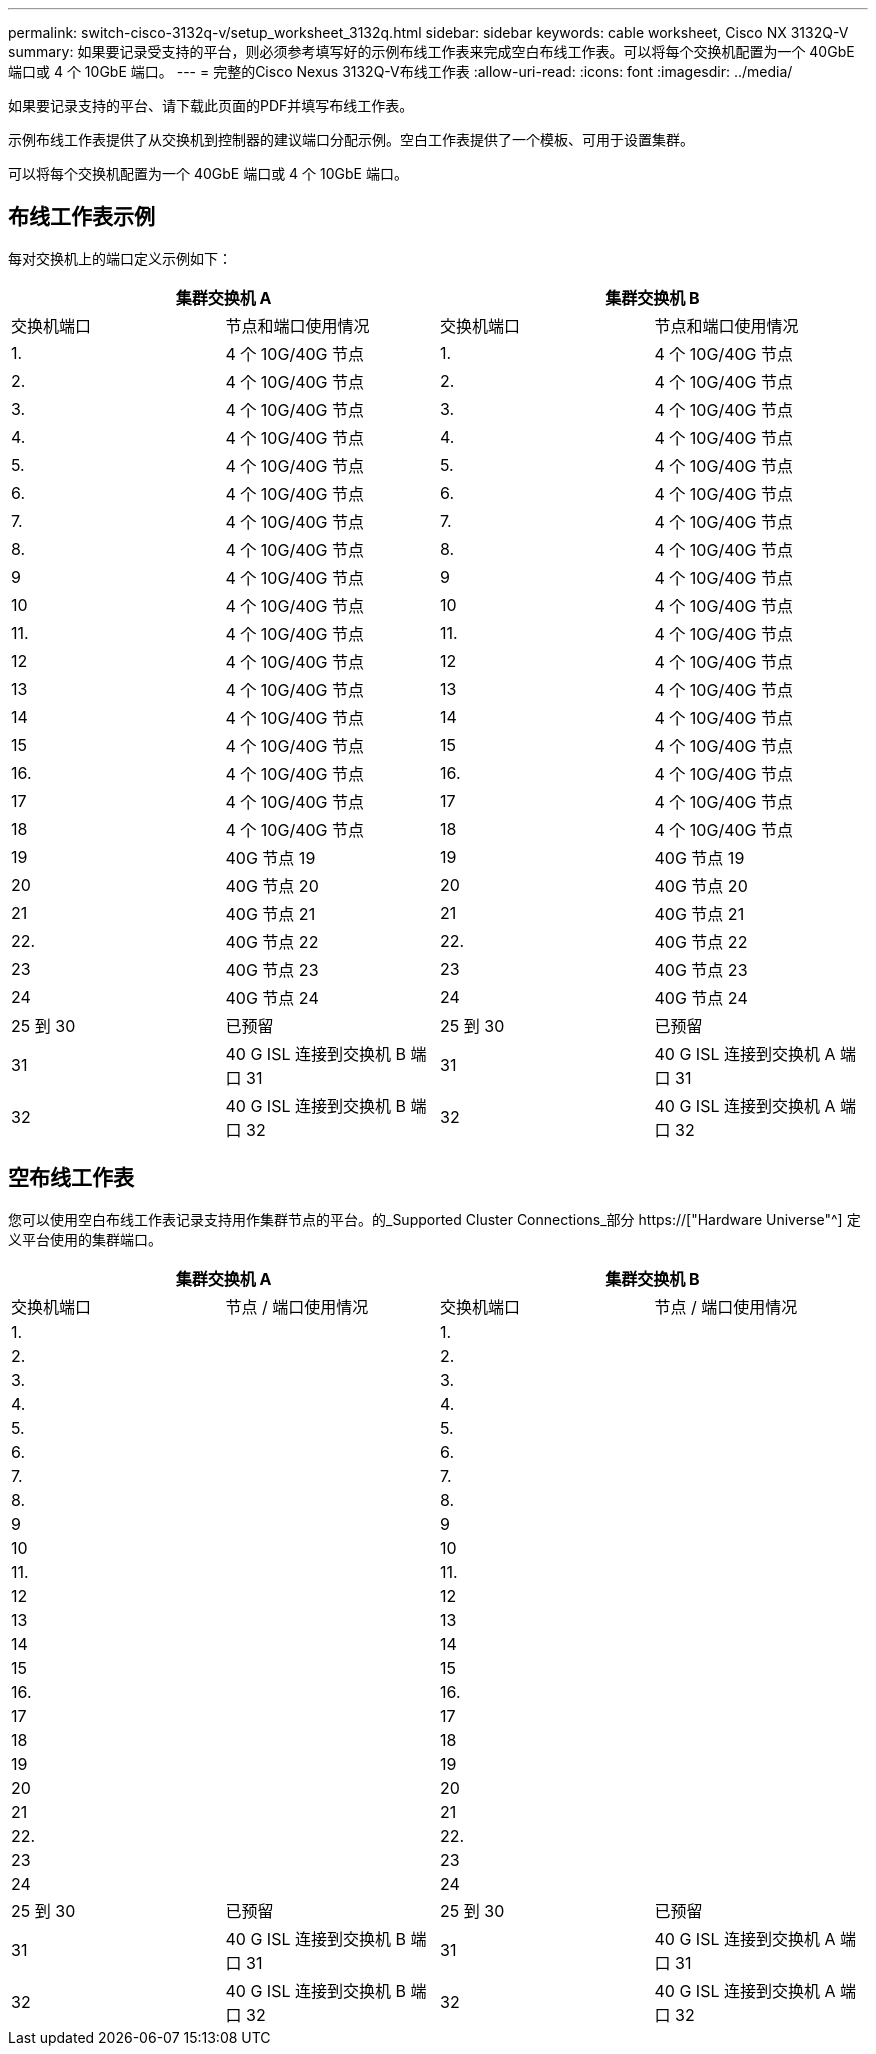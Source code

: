 ---
permalink: switch-cisco-3132q-v/setup_worksheet_3132q.html 
sidebar: sidebar 
keywords: cable worksheet, Cisco NX 3132Q-V 
summary: 如果要记录受支持的平台，则必须参考填写好的示例布线工作表来完成空白布线工作表。可以将每个交换机配置为一个 40GbE 端口或 4 个 10GbE 端口。 
---
= 完整的Cisco Nexus 3132Q-V布线工作表
:allow-uri-read: 
:icons: font
:imagesdir: ../media/


[role="lead"]
如果要记录支持的平台、请下载此页面的PDF并填写布线工作表。

示例布线工作表提供了从交换机到控制器的建议端口分配示例。空白工作表提供了一个模板、可用于设置集群。

可以将每个交换机配置为一个 40GbE 端口或 4 个 10GbE 端口。



== 布线工作表示例

每对交换机上的端口定义示例如下：

[cols="1, 1, 1, 1"]
|===
2+| 集群交换机 A 2+| 集群交换机 B 


| 交换机端口 | 节点和端口使用情况 | 交换机端口 | 节点和端口使用情况 


 a| 
1.
 a| 
4 个 10G/40G 节点
 a| 
1.
 a| 
4 个 10G/40G 节点



 a| 
2.
 a| 
4 个 10G/40G 节点
 a| 
2.
 a| 
4 个 10G/40G 节点



 a| 
3.
 a| 
4 个 10G/40G 节点
 a| 
3.
 a| 
4 个 10G/40G 节点



 a| 
4.
 a| 
4 个 10G/40G 节点
 a| 
4.
 a| 
4 个 10G/40G 节点



 a| 
5.
 a| 
4 个 10G/40G 节点
 a| 
5.
 a| 
4 个 10G/40G 节点



 a| 
6.
 a| 
4 个 10G/40G 节点
 a| 
6.
 a| 
4 个 10G/40G 节点



 a| 
7.
 a| 
4 个 10G/40G 节点
 a| 
7.
 a| 
4 个 10G/40G 节点



 a| 
8.
 a| 
4 个 10G/40G 节点
 a| 
8.
 a| 
4 个 10G/40G 节点



 a| 
9
 a| 
4 个 10G/40G 节点
 a| 
9
 a| 
4 个 10G/40G 节点



 a| 
10
 a| 
4 个 10G/40G 节点
 a| 
10
 a| 
4 个 10G/40G 节点



 a| 
11.
 a| 
4 个 10G/40G 节点
 a| 
11.
 a| 
4 个 10G/40G 节点



 a| 
12
 a| 
4 个 10G/40G 节点
 a| 
12
 a| 
4 个 10G/40G 节点



 a| 
13
 a| 
4 个 10G/40G 节点
 a| 
13
 a| 
4 个 10G/40G 节点



 a| 
14
 a| 
4 个 10G/40G 节点
 a| 
14
 a| 
4 个 10G/40G 节点



 a| 
15
 a| 
4 个 10G/40G 节点
 a| 
15
 a| 
4 个 10G/40G 节点



 a| 
16.
 a| 
4 个 10G/40G 节点
 a| 
16.
 a| 
4 个 10G/40G 节点



 a| 
17
 a| 
4 个 10G/40G 节点
 a| 
17
 a| 
4 个 10G/40G 节点



 a| 
18
 a| 
4 个 10G/40G 节点
 a| 
18
 a| 
4 个 10G/40G 节点



 a| 
19
 a| 
40G 节点 19
 a| 
19
 a| 
40G 节点 19



 a| 
20
 a| 
40G 节点 20
 a| 
20
 a| 
40G 节点 20



 a| 
21
 a| 
40G 节点 21
 a| 
21
 a| 
40G 节点 21



 a| 
22.
 a| 
40G 节点 22
 a| 
22.
 a| 
40G 节点 22



 a| 
23
 a| 
40G 节点 23
 a| 
23
 a| 
40G 节点 23



 a| 
24
 a| 
40G 节点 24
 a| 
24
 a| 
40G 节点 24



 a| 
25 到 30
 a| 
已预留
 a| 
25 到 30
 a| 
已预留



 a| 
31
 a| 
40 G ISL 连接到交换机 B 端口 31
 a| 
31
 a| 
40 G ISL 连接到交换机 A 端口 31



 a| 
32
 a| 
40 G ISL 连接到交换机 B 端口 32
 a| 
32
 a| 
40 G ISL 连接到交换机 A 端口 32

|===


== 空布线工作表

您可以使用空白布线工作表记录支持用作集群节点的平台。的_Supported Cluster Connections_部分 https://["Hardware Universe"^] 定义平台使用的集群端口。

[cols="1, 1, 1, 1"]
|===
2+| 集群交换机 A 2+| 集群交换机 B 


| 交换机端口 | 节点 / 端口使用情况 | 交换机端口 | 节点 / 端口使用情况 


 a| 
1.
 a| 
 a| 
1.
 a| 



 a| 
2.
 a| 
 a| 
2.
 a| 



 a| 
3.
 a| 
 a| 
3.
 a| 



 a| 
4.
 a| 
 a| 
4.
 a| 



 a| 
5.
 a| 
 a| 
5.
 a| 



 a| 
6.
 a| 
 a| 
6.
 a| 



 a| 
7.
 a| 
 a| 
7.
 a| 



 a| 
8.
 a| 
 a| 
8.
 a| 



 a| 
9
 a| 
 a| 
9
 a| 



 a| 
10
 a| 
 a| 
10
 a| 



 a| 
11.
 a| 
 a| 
11.
 a| 



 a| 
12
 a| 
 a| 
12
 a| 



 a| 
13
 a| 
 a| 
13
 a| 



 a| 
14
 a| 
 a| 
14
 a| 



 a| 
15
 a| 
 a| 
15
 a| 



 a| 
16.
 a| 
 a| 
16.
 a| 



 a| 
17
 a| 
 a| 
17
 a| 



 a| 
18
 a| 
 a| 
18
 a| 



 a| 
19
 a| 
 a| 
19
 a| 



 a| 
20
 a| 
 a| 
20
 a| 



 a| 
21
 a| 
 a| 
21
 a| 



 a| 
22.
 a| 
 a| 
22.
 a| 



 a| 
23
 a| 
 a| 
23
 a| 



 a| 
24
 a| 
 a| 
24
 a| 



 a| 
25 到 30
 a| 
已预留
 a| 
25 到 30
 a| 
已预留



 a| 
31
 a| 
40 G ISL 连接到交换机 B 端口 31
 a| 
31
 a| 
40 G ISL 连接到交换机 A 端口 31



 a| 
32
 a| 
40 G ISL 连接到交换机 B 端口 32
 a| 
32
 a| 
40 G ISL 连接到交换机 A 端口 32

|===